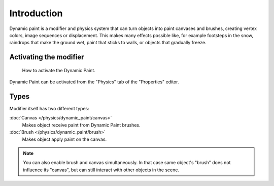 ..    TODO/Review: {{review|text=add more examples of possible effects
      (also some vid) and move the how-to-activate explanation in a new page}}.

************
Introduction
************

Dynamic paint is a modifier and physics system that can turn objects into paint canvases
and brushes, creating vertex colors, image sequences or displacement.
This makes many effects possible like, for example footsteps in the snow,
raindrops that make the ground wet, paint that sticks to walls, or objects that gradually freeze.


Activating the modifier
=======================

.. figure:: /images/physics_dynamic-paint_introduction_activate.png

   How to activate the Dynamic Paint.

Dynamic Paint can be activated from the "Physics" tab of the "Properties" editor.


Types
=====

Modifier itself has two different types:

:doc:`Canvas </physics/dynamic_paint/canvas>`
   Makes object receive paint from Dynamic Paint brushes.

:doc:`Brush </physics/dynamic_paint/brush>`
   Makes object apply paint on the canvas.

.. note::

   You can also enable brush and canvas simultaneously.
   In that case same object's "brush" does not influence its "canvas",
   but can still interact with other objects in the scene.

.. seealso::

   - `A step-by step introduction <https://www.miikahweb.com/en/articles/blender-dynamicpaint-basics>`__
   - `A detailed guide that covers every setting with images and examples
     <https://www.miikahweb.com/en/articles/dynamic-paint-guide>`__ (Currently not up-to-date)
